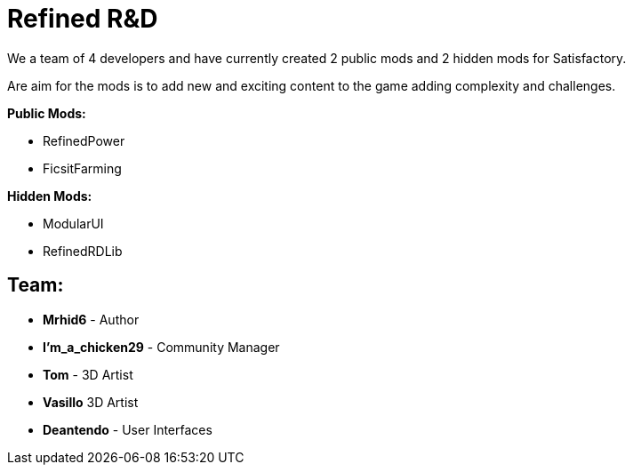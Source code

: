 = Refined R&D

We a team of 4 developers and have currently created 2 public mods and 2 hidden mods for Satisfactory.

Are aim for the mods is to add new and exciting content to the game adding complexity and challenges. 

**Public Mods:**

* RefinedPower
* FicsitFarming

**Hidden Mods:**

* ModularUI
* RefinedRDLib

== Team:

* **Mrhid6** - Author
* **I'm_a_chicken29** - Community Manager
* **Tom** - 3D Artist
* **Vasillo** 3D Artist
* **Deantendo** - User Interfaces